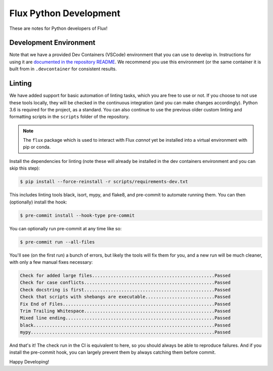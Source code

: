 Flux Python Development
=======================

These are notes for Python developers of Flux!

Development Environment
-----------------------

Note that we have a provided Dev Containers (VSCode) environment that you can
use to develop in. Instructions for using it are `documented in the repository README <https://github.com/flux-framework/flux-core/#vscode-dev-containers>`_. We recommend you use this environment (or the same container it 
is built from in ``.devcontainer`` for consistent results.

Linting
-------

We have added support for basic automation of linting tasks, which you are
free to use or not. If you choose to not use these tools locally, they
will be checked in the continuous integration (and you can make changes 
accordingly). Python 3.6 is required for the project, as a standard. You can
also continue to use the previous older custom linting and formatting 
scripts in the ``scripts`` folder of the repository.

.. note:: The ``flux`` package which is used to interact with Flux *cannot* yet be installed into a virtual environment with pip or conda.

Install the dependencies for linting (note these will already be installed in 
the dev containers environment and you can skip this step):

.. code-block:: console

    $ pip install --force-reinstall -r scripts/requirements-dev.txt

This includes linting tools black, isort, mypy, and flake8, and pre-commit
to automate running them. You can then (optionally) install the hook:

.. code-block:: console

    $ pre-commit install --hook-type pre-commit

You can optionally run pre-commit at any time like so:

.. code-block:: console

    $ pre-commit run --all-files
    
You'll see (on the first run) a bunch of errors, but likely the tools will
fix them for you, and a new run will be much cleaner, with only a few manual
fixes necessary:

.. code-block:: console

    Check for added large files..............................................Passed
    Check for case conflicts.................................................Passed
    Check docstring is first.................................................Passed
    Check that scripts with shebangs are executable..........................Passed
    Fix End of Files.........................................................Passed
    Trim Trailing Whitespace.................................................Passed
    Mixed line ending........................................................Passed
    black....................................................................Passed
    mypy.....................................................................Passed

And that's it! The check run in the CI is equivalent to here, so you should
always be able to reproduce failures. And if you install the pre-commit hook,
you can largely prevent them by always catching them before commit.

Happy Developing!
